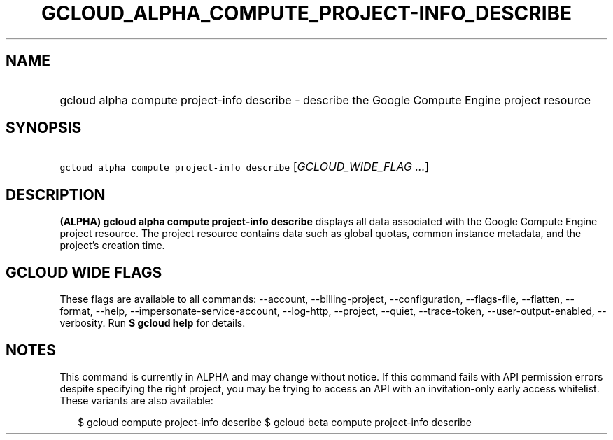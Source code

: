 
.TH "GCLOUD_ALPHA_COMPUTE_PROJECT\-INFO_DESCRIBE" 1



.SH "NAME"
.HP
gcloud alpha compute project\-info describe \- describe the Google Compute Engine project resource



.SH "SYNOPSIS"
.HP
\f5gcloud alpha compute project\-info describe\fR [\fIGCLOUD_WIDE_FLAG\ ...\fR]



.SH "DESCRIPTION"

\fB(ALPHA)\fR \fBgcloud alpha compute project\-info describe\fR displays all
data associated with the Google Compute Engine project resource. The project
resource contains data such as global quotas, common instance metadata, and the
project's creation time.



.SH "GCLOUD WIDE FLAGS"

These flags are available to all commands: \-\-account, \-\-billing\-project,
\-\-configuration, \-\-flags\-file, \-\-flatten, \-\-format, \-\-help,
\-\-impersonate\-service\-account, \-\-log\-http, \-\-project, \-\-quiet,
\-\-trace\-token, \-\-user\-output\-enabled, \-\-verbosity. Run \fB$ gcloud
help\fR for details.



.SH "NOTES"

This command is currently in ALPHA and may change without notice. If this
command fails with API permission errors despite specifying the right project,
you may be trying to access an API with an invitation\-only early access
whitelist. These variants are also available:

.RS 2m
$ gcloud compute project\-info describe
$ gcloud beta compute project\-info describe
.RE

